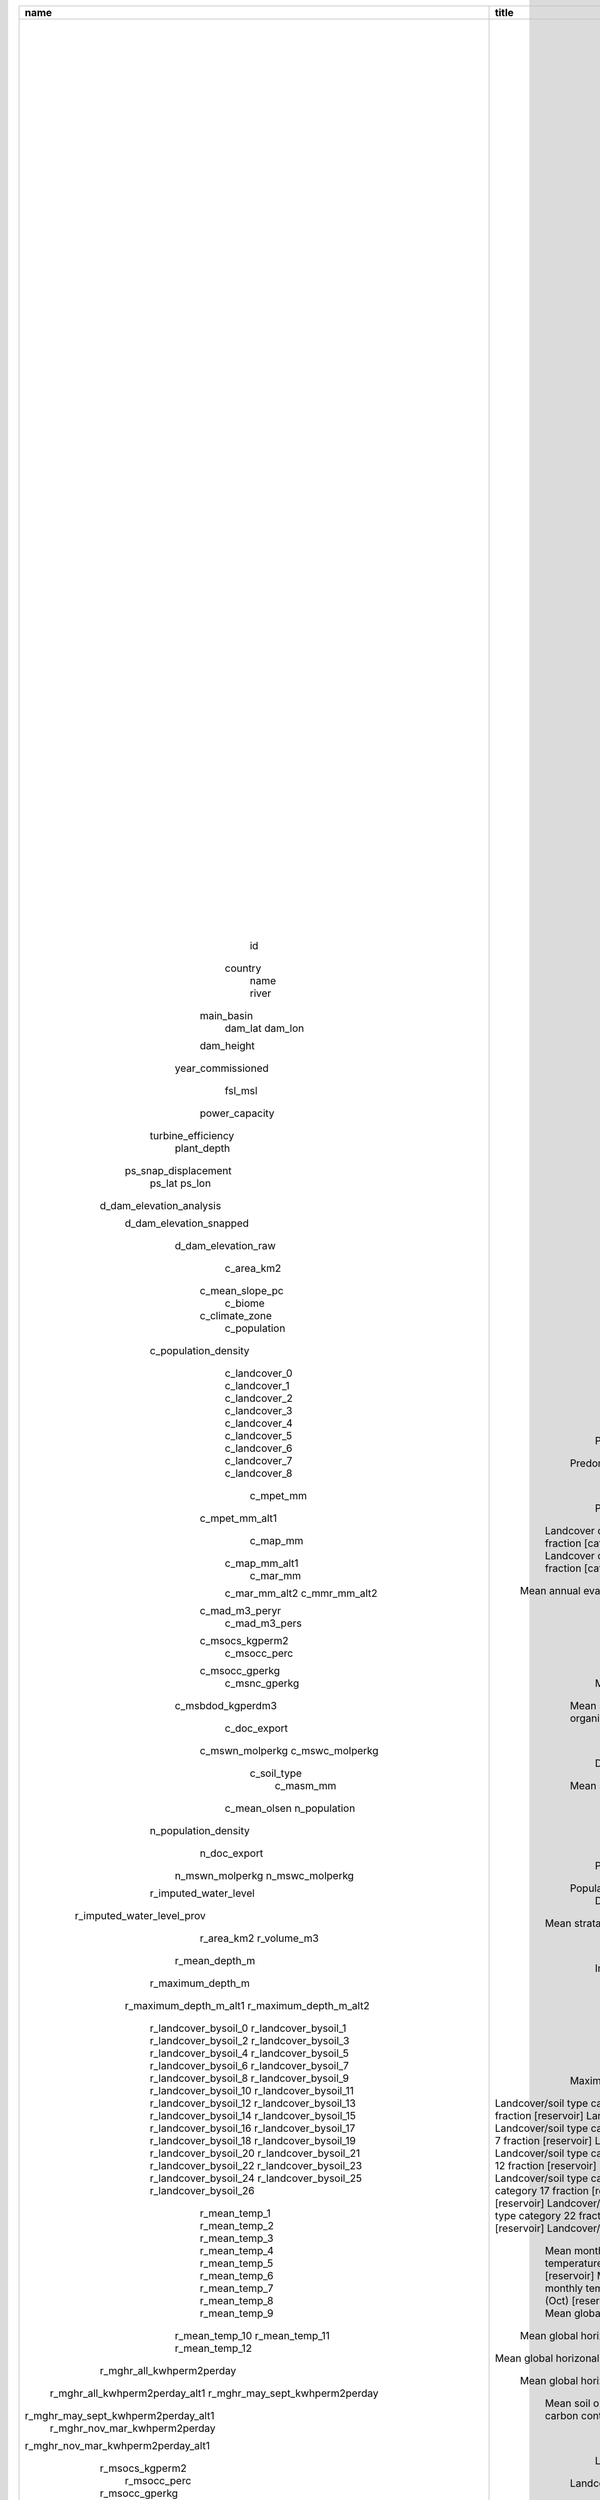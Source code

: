 +-------------------------------------+------------------------------------------------------+-------------------------------------------------------------------------------------------------------------------------------------------------------------------------------------------------------------------+---------+------------+----------+--------+---------+---------+---------------------------------------------------------------------------+------------------------------------------------------------------------------------------------------------------------------------------------------------------------------------------------------+
|                name                 |                        title                         |                                                                                                    description                                                                                                    |  type   | contraints | required | unique | minimum | maximum |                                 gis_layer                                 |                                                                                            ee_asset_vars                                                                                             |
+=====================================+======================================================+===================================================================================================================================================================================================================+=========+============+==========+========+=========+=========+===========================================================================+======================================================================================================================================================================================================+
|                 id                  |                    Dam Identifier                    |                                                                                                  Dam identifier                                                                                                   | integer |            |   TRUE   |  TRUE  |    1    |         |                                    NA                                     |                                                                                                  -                                                                                                   |
|               country               |                     Country Name                     |                                                               The name of the country the dam is located in (the ISO 3166 official short name (EN))                                                               | string  |            |   TRUE   | FALSE  |         |         |                                    NA                                     |                                                                                                  -                                                                                                   |
|                name                 |                       Dam Name                       |                                                                                                The name of the dam                                                                                                | string  |            |   TRUE   | FALSE  |         |         |                                    NA                                     |                                                                                                  -                                                                                                   |
|                river                |                      River Name                      |                                                                               The name of the river the dam will be constructed on                                                                                | string  |            |   TRUE   | FALSE  |         |         |                                    NA                                     |                                                                                                  -                                                                                                   |
|             main_basin              |                   Main Basin Name                    |                                                                              The name of main river basin the dam will be located in                                                                              | string  |            |   TRUE   | FALSE  |         |         |                                    NA                                     |                                                                                                  -                                                                                                   |
|               dam_lat               |                     Dam Latitude                     |                                                                             The latitude of the dam location in decimal degrees (DD)                                                                              | number  |            |   TRUE   | FALSE  |   -60   |   60    |                                    NA                                     |                                                                                                  -                                                                                                   |
|               dam_lon               |                    Dam Longitude                     |                                                                             The longitude of the dam location in decimal degrees (DD)                                                                             | number  |            |   TRUE   | FALSE  |  -180   |   180   |                                    NA                                     |                                                                                                  -                                                                                                   |
|             dam_height              |                      Dam Height                      |                                                                                           The dam height in metres (m)                                                                                            | number  |            |   TRUE   | FALSE  |   10    |   300   |                                    NA                                     |                                                                                                  -                                                                                                   |
|          year_commissioned          |                  Year Commissioned                   |                                                                                       The year the dam was commissioned in                                                                                        | number  |            |   TRUE   | FALSE  |    0    |         |                                                                           |                                                                                                                                                                                                      |
|               fsl_msl               |                  Full Supply Level                   |                                                                                   The full supply level of the reservoir (masl)                                                                                   | number  |            |   TRUE   | FALSE  |  -113   |  9148   |                                    NA                                     |                                                                                                  -                                                                                                   |
|           power_capacity            |                    Power Capacity                    |                                                                             The installed power capacity of the dam in megawatts (MW)                                                                             | number  |            |   TRUE   | FALSE  |  0.001  |  22500  |                                    NA                                     |                                                                                                  -                                                                                                   |
|         turbine_efficiency          |                  Turbine Efficiency                  |                                                                                The efficiency of the dam's turbines, percentage (%)                                                                               | number  |            |   TRUE   | FALSE  |    0    |   100   |                                    NA                                     |                                                                                                  -                                                                                                   |
|             plant_depth             |                  Power Plant Depth                   |                                                                     The depth of the power plant below the base of the dam wall in metres (m)                                                                     | number  |            |   TRUE   | FALSE  |    0    |   300   |                                    NA                                     |                                                                                                  -                                                                                                   |
|        ps_snap_displacement         |                  Snap Displacement                   |                                                               The distance between the hydroriver-snapped dam location and the raw dam location (m                                                                | number  |            |   TRUE   | FALSE  |    0    |         |                                    NA                                     |                                                                                                  -                                                                                                   |
|               ps_lat                |                 Snapped Dam Latitude                 |                                                                         The latitude of the snapped dam location in decimal degrees (DD)                                                                          | number  |            |   TRUE   | FALSE  |   -90   |   90    |                                    NA                                     |                                                                                                  -                                                                                                   |
|               ps_lon                |                Snapped Dam Longitude                 |                                                                         The longitude of the snapped dam location in decimal degrees (DD)                                                                         | number  |            |   TRUE   | FALSE  |  -180   |   180   |                                    NA                                     |                                                                                                  -                                                                                                   |
|      d_dam_elevation_analysis       |               Dam Elevation (Analysis)               |                                                                          The elevation at the  dam location used in reservoir delination                                                                          | number  |            |   TRUE   | FALSE  |  -413   |  8848   |  USGS/SRTMGL1_003 OR WWF/HydroSHEDS/03CONDEM OR WWF/HydroSHEDS/15CONDEM   |                                                                                       b[elevation];b[b1];b[b1]                                                                                       |
|       d_dam_elevation_snapped       |               Dam Elevation (Snapped)                |                                                                                     The elevation at the snapped dam location                                                                                     | number  |            |   TRUE   | FALSE  |  -413   |  8848   |  USGS/SRTMGL1_003 OR WWF/HydroSHEDS/03CONDEM OR WWF/HydroSHEDS/15CONDEM   |                                                                                       b[elevation];b[b1];b[b1]                                                                                       |
|         d_dam_elevation_raw         |                 Dam Elevation (Raw)                  |                                                                                       The elevation at the raw dam location                                                                                       | number  |            |   TRUE   | FALSE  |  -413   |  8848   |  USGS/SRTMGL1_003 OR WWF/HydroSHEDS/03CONDEM OR WWF/HydroSHEDS/15CONDEM   |                                                                                       b[elevation];b[b1];b[b1]                                                                                       |
|             c_area_km2              |                   Area [catchment]                   |                                                                                        The area of the catchment ($km^2$)                                                                                         | number  |            |   TRUE   | FALSE  |    0    |         |                                    NA                                     |                                                                                                  -                                                                                                   |
|           c_mean_slope_pc           |                Mean slope [catchment]                |                                                                                        The mean slope of the catchment (%)                                                                                        | number  |            |   TRUE   | FALSE  |    0    | 241.41  |  USGS/SRTMGL1_003 OR WWF/HydroSHEDS/03CONDEM OR WWF/HydroSHEDS/15CONDEM   |                                                                                       b[elevation];b[b1];b[b1]                                                                                       |
|               c_biome               |            Predominant biome [catchment]             |                                                                                      The predominant biome of the catchment                                                                                       | string  |            |   TRUE   | FALSE  |         |         |                          RESOLVE/ECOREGIONS/2017                          |                                                                                            f[BIOME_NAME]                                                                                             |
|           c_climate_zone            |           Predominant climate [catchment]            |                                                           The predominant climate zone of the catchment (koppen climate zones - see 99_koppen_codes.md)                                                           | number  |            |   TRUE   | FALSE  |         |         |                  XHEET_ASSETS/Beck_KG_V1_present_0p0083                   |                                                                                                b[b1]                                                                                                 |
|            c_population             |                Population [catchment]                |                                                                                     The population of the catchment (persons)                                                                                     | number  |            |   TRUE   | FALSE  |    0    |         |                   CIESIN/GPWv411/GPW_Population_Density                   |                                                                                        b[population_density]                                                                                         |
|        c_population_density         |            Population density [catchment]            |                                                                             The population density of the catchment ($persons/km^2$)                                                                              | number  |            |   TRUE   | FALSE  |    0    | 78,683  |                   CIESIN/GPWv411/GPW_Population_Density                   |                                                                                        b[population_density]                                                                                         |
|            c_landcover_0            |      Landcover category 0 fraction [catchment]       |                                                                          The landcover category 0  ('No Data') fraction of the catchment                                                                          | number  |            |   TRUE   | FALSE  |    0    |    1    |   XHEET_ASSETS/ESACCI-LC-L4-LCCS-Map-300m-P1Y-2010-v2-0-7cds-lccs_class   |                                                                                                b[b1]                                                                                                 |
|            c_landcover_1            |      Landcover category 1 fraction [catchment]       |                                                                         The landcover category 1 ('Croplands') fraction of the catchment                                                                          | number  |            |   TRUE   | FALSE  |    0    |    1    |   XHEET_ASSETS/ESACCI-LC-L4-LCCS-Map-300m-P1Y-2010-v2-0-7cds-lccs_class   |                                                                                                b[b1]                                                                                                 |
|            c_landcover_2            |      Landcover category 2 fraction [catchment]       |                                                                    The landcover category 2 ('Grassland/Shrubland')  fraction of the catchment                                                                    | number  |            |   TRUE   | FALSE  |    0    |    1    |   XHEET_ASSETS/ESACCI-LC-L4-LCCS-Map-300m-P1Y-2010-v2-0-7cds-lccs_class   |                                                                                                b[b1]                                                                                                 |
|            c_landcover_3            |      Landcover category 3 fraction [catchment]       |                                                                           The landcover category 3 ('Forest') fraction of the catchment                                                                           | number  |            |   TRUE   | FALSE  |    0    |    1    |   XHEET_ASSETS/ESACCI-LC-L4-LCCS-Map-300m-P1Y-2010-v2-0-7cds-lccs_class   |                                                                                                b[b1]                                                                                                 |
|            c_landcover_4            |      Landcover category 4 fraction [catchment]       |                                                                          The landcover category 4 ('Wetlands') fraction of the catchment                                                                          | number  |            |   TRUE   | FALSE  |    0    |    1    |   XHEET_ASSETS/ESACCI-LC-L4-LCCS-Map-300m-P1Y-2010-v2-0-7cds-lccs_class   |                                                                                                b[b1]                                                                                                 |
|            c_landcover_5            |      Landcover category 5 fraction [catchment]       |                                                                        The landcover category 5 ('Settlements') fraction of the catchment                                                                         | number  |            |   TRUE   | FALSE  |    0    |    1    |   XHEET_ASSETS/ESACCI-LC-L4-LCCS-Map-300m-P1Y-2010-v2-0-7cds-lccs_class   |                                                                                                b[b1]                                                                                                 |
|            c_landcover_6            |      Landcover category 6 fraction [catchment]       |                                                                        The landcover category 6 ('Bare Areas')  fraction of the catchment                                                                         | number  |            |   TRUE   | FALSE  |    0    |    1    |   XHEET_ASSETS/ESACCI-LC-L4-LCCS-Map-300m-P1Y-2010-v2-0-7cds-lccs_class   |                                                                                                b[b1]                                                                                                 |
|            c_landcover_7            |      Landcover category 7 fraction [catchment]       |                                                                        The landcover category 7 ('Water Bodies') fraction of the catchment                                                                        | number  |            |   TRUE   | FALSE  |    0    |    1    |   XHEET_ASSETS/ESACCI-LC-L4-LCCS-Map-300m-P1Y-2010-v2-0-7cds-lccs_class   |                                                                                                b[b1]                                                                                                 |
|            c_landcover_8            |      Landcover category 8 fraction [catchment]       |                                                                  The landcover category 8 ('Permanent snow and ice')  fraction of the catchment                                                                   | number  |            |   TRUE   | FALSE  |    0    |    1    |   XHEET_ASSETS/ESACCI-LC-L4-LCCS-Map-300m-P1Y-2010-v2-0-7cds-lccs_class   |                                                                                                b[b1]                                                                                                 |
|              c_mpet_mm              |      Mean annual evapotranspiration [catchment]      |                                                                          The mean annual evapotranspiration for the catchment (mm/year)                                                                           | number  |            |   TRUE   | FALSE  |    0    |  2500   |                         IDAHO_EPSCOR/TERRACLIMATE                         |                                                                                                b[pet]                                                                                                |
|           c_mpet_mm_alt1            |   Mean annual evapotranspiration [catchment] alt1    |                                                                        The mean annual evapotranspiration for the catchment (mm/year) alt1                                                                        | number  |            |   TRUE   | FALSE  |    0    |  2500   |                    XHEET_ASSETS/Eo150_clim_xyz_updated                    |                                                                                                b[b1]                                                                                                 |
|              c_map_mm               |        Mean annual precipitation [catchment]         |                                                                             The mean annual precipitation for the catchment (mm/year)                                                                             | number  |            |   TRUE   | FALSE  |    0    |  6000   |                       XHEET_ASSETS/wc2-1_30s_bio_12                       |                                                                                                b[b1]                                                                                                 |
|            c_map_mm_alt1            |        Mean annual precipitation [catchment]         |                                                                             The mean annual precipitation for the catchment (mm/year)                                                                             | number  |            |   TRUE   | FALSE  |    0    |  6000   |                         IDAHO_EPSCOR/TERRACLIMATE                         |                                                                                                b[pr]                                                                                                 |
|              c_mar_mm               |        Mean annual runoff [catchment] default        |                                         The mean annual runoff for the catchment (mm/year). Default definition using UNH/GRDC Composite Runoff Fields V1.0 - Fekete(2002)                                         | number  |            |   TRUE   | FALSE  |    0    |  6000   |                         XHEET_ASSETS/cmp_ro_grdc                          |                                                                                                b[b1]                                                                                                 |
|            c_mar_mm_alt2            |         Mean annual runoff alt2 [catchment]          |                           The mean annual runoff for the catchment (mm/year). Alternative definition 2: Long term mean (2000-2019) of TerraClimate total runoff (mm) per calendar year                            | number  |            |   TRUE   | FALSE  |    0    |  6000   |                         IDAHO_EPSCOR/TERRACLIMATE                         |                                                                                                b[ro]                                                                                                 |
|            c_mmr_mm_alt2            |         Mean monthly runoff alt2 [catchment]         |                          The mean monthly runoff for the catchment (mm/year). Alternative definition 2: Long term mean (2000-2019) of TerraClimate total runoff (mm) per calendar month                           | number  |            |   TRUE   | FALSE  |    0    |   500   |                         IDAHO_EPSCOR/TERRACLIMATE                         |                                                                                                b[ro]                                                                                                 |
|           c_mad_m3_peryr            |      Mean annual discharge [catchment] default       |                                       The mean annual discharge for the catchment (m3/year). Default definition using UNH/GRDC Composite Runoff Fields V1.0 - Fekete(2002)                                        | number  |            |   TRUE   | FALSE  |    0    |         |                         XHEET_ASSETS/cmp_ro_grdc                          |                                                                                                b[b1]                                                                                                 |
|            c_mad_m3_pers            |      Mean annual discharge [catchment] default       |                                         The mean annual discharge for the catchment (m3/s). Default definition using UNH/GRDC Composite Runoff Fields V1.0 - Fekete(2002)                                         | number  |            |   TRUE   | FALSE  |    0    |         |                         XHEET_ASSETS/cmp_ro_grdc                          |                                                                                                b[b1]                                                                                                 |
|           c_msocs_kgperm2           |     Mean soil organic carbon stocks  [catchment]     |                                                                     The mean soil organic carbon stocks of the catchment (0-30cm; $kg C m^2$)                                                                     | number  |            |   TRUE   | FALSE  |    0    |         |                     projects/soilgrids-isric/ocs_mean                     |                                                                                             b[ocs_mean]                                                                                              |
|            c_msocc_perc             |     Mean soil organic carbon content [catchment]     |                                                                        The mean soil organic carbon content of the catchment (0-30cm; $%$)                                                                        |         |            |   TRUE   | FALSE  |    0    |         |                     projects/soilgrids-isric/soc_mean                     |                                                                          b[soc_0-5cm_mean]|soc_5-15cm_mean|soc_15-30cm_mean                                                                          |
|           c_msocc_gperkg            |     Mean soil organic carbon content [catchment]     |                                                                      The mean soil organic carbon content of the catchment (0-30cm; $g/kg$)                                                                       |         |            |   TRUE   | FALSE  |    0    |         |                     projects/soilgrids-isric/soc_mean                     |                                                                          b[soc_0-5cm_mean]|soc_5-15cm_mean|soc_15-30cm_mean                                                                          |
|            c_msnc_gperkg            |     Mean soil total nitrogen content [catchment]     |                                                                         The mean soil nitrogen content of the catchment (0-30cm; $g/kg$)                                                                          |         |            |   TRUE   | FALSE  |    0    |         |                  projects/soilgrids-isric/nitrogen_mean                   |                                                                  b[nitrogen_0-5cm_mean]|nitrogen_5-15cm_mean|nitrogen_15-30cm_mean                                                                   |
|          c_msbdod_kgperdm3          |          Mean soil bulk density [catchment]          |                                                                              The mean soil bulk of the catchment (0-30cm; $kg/dm^3$)                                                                              |         |            |   TRUE   | FALSE  |    0    |         |                    projects/soilgrids-isric/bdod_mean                     |                                                                        b[bdod_0-5cm_mean]|bdod_5-15cm_mean|bdod_15-30cm_mean                                                                         |
|            c_doc_export             |         DOC export [non-inundated catchment]         |                                                                   The dissolved organic carbon (DOC) export [non-inundated catchment] (kg y-1)                                                                    | number  |            |   TRUE   | FALSE  |         |         | projects/soilgrids-isric/soc_mean; projects/soilgrids-isric/nitrogen_mean | b[soc_0-5cm_mean]|soc_5-15cm_mean|soc_15-30cm_mean|soc_30-60cm_mean|soc_60-100cm_mean|b[nitrogen_0-5cm_mean]|nitrogen_5-15cm_mean|nitrogen_15-30cm_mean|nitrogen_30-60cm_mean|nitrogen_60-100cm_mean |
|           c_mswn_molperkg           |     Mean strata_weighted mols N /kg [catchment]      |                                                                                    Mean strata_weighted mols N /kg [catchment]                                                                                    | number  |            |   TRUE   | FALSE  |    0    |   71    |                  projects/soilgrids-isric/nitrogen_mean                   |                                            b[nitrogen_0-5cm_mean]|nitrogen_5-15cm_mean|nitrogen_15-30cm_mean|nitrogen_30-60cm_mean|nitrogen_60-100cm_mean                                            |
|           c_mswc_molperkg           |     Mean strata_weighted mols C/kg  [catchment]      |                                                                                   Mean strata_weighted mols C /kg  [catchment]                                                                                    | number  |            |   TRUE   | FALSE  |    0    |   83    |                     projects/soilgrids-isric/soc_mean                     |                                                        b[soc_0-5cm_mean]|soc_5-15cm_mean|soc_15-30cm_mean|soc_30-60cm_mean|soc_60-100cm_mean                                                         |
|             c_soil_type             |                Soil Type [catchment]                 |                                                                         The predominant soil type (mineral/organic) of the catchment area                                                                         | string  |            |   TRUE   | FALSE  |         |         |                     projects/soilgrids-isric/ocs_mean                     |                                                                                             b[ocs_mean]                                                                                              |
|              c_masm_mm              |            Mean soil moisture [catchment]            |                                                                             The nean soil moisture of the catchment (mm/m soil depth)                                                                             | number  |            |   TRUE   | FALSE  |    0    |         |                   NASA_USDA/HSL/SMAP10KM_soil_moisture                    |                                                                                                b[b1]                                                                                                 |
|            c_mean_olsen             |               Soil Olsen P [catchment]               |                                                                                    The soil Olsen P of the catchment (kg ha-1)                                                                                    | number  |            |   TRUE   | FALSE  |    0    |         |                      XHEET_ASSETS/OlsenP_kgha1_World                      |                                                                                                b[b1]                                                                                                 |
|            n_population             |         Population [non-inundated catchment]         |                                                                                The population of non-inundated catchment (persons)                                                                                | number  |            |   TRUE   | FALSE  |    0    |         |                   CIESIN/GPWv411/GPW_Population_Density                   |                                                                                        b[population_density]                                                                                         |
|        n_population_density         |     Population density [non-inundated catchment]     |                                                                            The population of non-inundated catchment ($persons/km^2$)                                                                             | number  |            |   TRUE   | FALSE  |    0    | 78,683  |                   CIESIN/GPWv411/GPW_Population_Density                   |                                                                                        b[population_density]                                                                                         |
|            n_doc_export             |         DOC export [non-inundated catchment]         |                                                                   The dissolved organic carbon (DOC) export [non-inundated catchment] (kg y-1)                                                                    | number  |            |   TRUE   | FALSE  |         |         | projects/soilgrids-isric/soc_mean; projects/soilgrids-isric/nitrogen_mean | b[soc_0-5cm_mean]|soc_5-15cm_mean|soc_15-30cm_mean|soc_30-60cm_mean|soc_60-100cm_mean|b[nitrogen_0-5cm_mean]|nitrogen_5-15cm_mean|nitrogen_15-30cm_mean|nitrogen_30-60cm_mean|nitrogen_60-100cm_mean |
|           n_mswn_molperkg           |    Mean strata_weighted mols N /kg [ni catchment]    |                                                                                  Mean strata_weighted mols N /kg [ni catchment]                                                                                   | number  |            |   TRUE   | FALSE  |    0    |   71    |                  projects/soilgrids-isric/nitrogen_mean                   |                                            b[nitrogen_0-5cm_mean]|nitrogen_5-15cm_mean|nitrogen_15-30cm_mean|nitrogen_30-60cm_mean|nitrogen_60-100cm_mean                                            |
|           n_mswc_molperkg           |    Mean strata_weighted mols C/kg  [ni catchment]    |                                                                                  Mean strata_weighted mols C /kg  [ni catchment]                                                                                  | number  |            |   TRUE   | FALSE  |    0    |   83    |                     projects/soilgrids-isric/soc_mean                     |                                                        b[soc_0-5cm_mean]|soc_5-15cm_mean|soc_15-30cm_mean|soc_30-60cm_mean|soc_60-100cm_mean                                                         |
|        r_imputed_water_level        |                 Imputed water level                  |                                                                            The imputed water level (m) relative to the base of the dam                                                                            | number  |            |   TRUE   | FALSE  |    0    |         |                                    NA                                     |                                                                                                  -                                                                                                   |
|     r_imputed_water_level_prov      |            Imputed water level provenance            |                                                The imputed water level provenance (0 - inputted water level, 1 - inputted dam height , 2- calculated dam height )                                                 | number  |            |   TRUE   | FALSE  |    0    |         |                                    NA                                     |                                                                                                  -                                                                                                   |
|             r_area_km2              |                   Area [reservoir]                   |                                                                                        The area of the reservoir ($km^2$)                                                                                         | number  |            |   TRUE   | FALSE  |    0    |         |                                    NA                                     |                                                                                                  -                                                                                                   |
|             r_volume_m3             |                  Volume [reservoir]                  |                                                                                        The volume of the reservoir ($m^3$)                                                                                        | number  |            |   TRUE   | FALSE  |    0    |         |  USGS/SRTMGL1_003 OR WWF/HydroSHEDS/03CONDEM OR WWF/HydroSHEDS/15CONDEM   |                                                                                       b[elevation];b[b1];b[b1]                                                                                       |
|           r_mean_depth_m            |                Mean depth [reservoir]                |                                                                                        The mean depth of the reservoir (m)                                                                                        | number  |            |   TRUE   | FALSE  |    0    |         |  USGS/SRTMGL1_003 OR WWF/HydroSHEDS/03CONDEM OR WWF/HydroSHEDS/15CONDEM   |                                                                                       b[elevation];b[b1];b[b1]                                                                                       |
|          r_maximum_depth_m          |              Maximum depth [reservoir]               |                                                   The maximum depth of the reservoir (m); Default definition 1: max(Water Elevation(res) - Land Elevation(res))                                                   | number  |            |   TRUE   | FALSE  |    0    |         |  USGS/SRTMGL1_003 OR WWF/HydroSHEDS/03CONDEM OR WWF/HydroSHEDS/15CONDEM   |                                                                                       b[elevation];b[b1];b[b1]                                                                                       |
|       r_maximum_depth_m_alt1        |           Maximum depth [reservoir] alt 1            |         The maximum depth of the reservoir (m); Alternative definition 1: Max Elevation(res) - Min Elevation(dam) NB: this definition assumes that the deepest point of the reservoir is at the dam wall          | number  |            |   TRUE   | FALSE  |    0    |         |  USGS/SRTMGL1_003 OR WWF/HydroSHEDS/03CONDEM OR WWF/HydroSHEDS/15CONDEM   |                                                                                       b[elevation];b[b1];b[b1]                                                                                       |
|       r_maximum_depth_m_alt2        |           Maximum depth [reservoir] alt 2            |                                                          The maximum depth of the reservoir (m); Alternative 2: Max Elevation(res) - Min Elevation(res)                                                           | number  |            |   TRUE   | FALSE  |    0    |         |  USGS/SRTMGL1_003 OR WWF/HydroSHEDS/03CONDEM OR WWF/HydroSHEDS/15CONDEM   |                                                                                       b[elevation];b[b1];b[b1]                                                                                       |
|        r_landcover_bysoil_0         | Landcover/soil type category 0 fraction [reservoir]  |                                                                 The landcover/soil type category ('Mineral - No Data') fraction of the reservoir                                                                  | number  |            |   TRUE   | FALSE  |    0    |    1    |                                  Derived                                  |                                                                                                  -                                                                                                   |
|        r_landcover_bysoil_1         | Landcover/soil type category 1 fraction [reservoir]  |                                                               The landcover/soil type category 1 ('Mineral - Croplands') fraction of the reservoir                                                                | number  |            |   TRUE   | FALSE  |    0    |    1    |                                  Derived                                  |                                                                                                  -                                                                                                   |
|        r_landcover_bysoil_2         | Landcover/soil type category 2 fraction [reservoir]  |                                                          The landcover/soil type category 2 ('Mineral - Grassland/Shrubland') fraction of the reservoir                                                           | number  |            |   TRUE   | FALSE  |    0    |    1    |                                  Derived                                  |                                                                                                  -                                                                                                   |
|        r_landcover_bysoil_3         | Landcover/soil type category 3 fraction [reservoir]  |                                                                The landcover/soil type category 3 ('Mineral - Forest')  fraction of the reservoir                                                                 | number  |            |   TRUE   | FALSE  |    0    |    1    |                                  Derived                                  |                                                                                                  -                                                                                                   |
|        r_landcover_bysoil_4         | Landcover/soil type category 4 fraction [reservoir]  |                                                                The landcover/soil type category 4 ('Mineral - Wetlands') fraction of the reservoir                                                                | number  |            |   TRUE   | FALSE  |    0    |    1    |                                  Derived                                  |                                                                                                  -                                                                                                   |
|        r_landcover_bysoil_5         | Landcover/soil type category 5 fraction [reservoir]  |                                                              The landcover/soil type category 5 ('Mineral - Settlements') fraction of the reservoir                                                               | number  |            |   TRUE   | FALSE  |    0    |    1    |                                  Derived                                  |                                                                                                  -                                                                                                   |
|        r_landcover_bysoil_6         | Landcover/soil type category 6 fraction [reservoir]  |                                                               The landcover/soil type category 6 ('Mineral - Bare Areas') fraction of the reservoir                                                               | number  |            |   TRUE   | FALSE  |    0    |    1    |                                  Derived                                  |                                                                                                  -                                                                                                   |
|        r_landcover_bysoil_7         | Landcover/soil type category 7 fraction [reservoir]  |                                                              The landcover/soil type category 7 ('Mineral - Water Bodies') fraction of the reservoir                                                              | number  |            |   TRUE   | FALSE  |    0    |    1    |                                  Derived                                  |                                                                                                  -                                                                                                   |
|        r_landcover_bysoil_8         | Landcover/soil type category 8 fraction [reservoir]  |                                                         The landcover/soil type category 8 ('Mineral - Permanent snow and ice') fraction of the reservoir                                                         | number  |            |   TRUE   | FALSE  |    0    |    1    |                                  Derived                                  |                                                                                                  -                                                                                                   |
|        r_landcover_bysoil_9         | Landcover/soil type category 9 fraction [reservoir]  |                                                                The landcover/soil type category 9 ('Organic - No Data') fraction of the reservoir                                                                 | number  |            |   TRUE   | FALSE  |    0    |    1    |                                  Derived                                  |                                                                                                  -                                                                                                   |
|        r_landcover_bysoil_10        | Landcover/soil type category 10 fraction [reservoir] |                                                              The landcover/soil type category 10 ('Organic - Croplands')  fraction of the reservoir                                                               | number  |            |   TRUE   | FALSE  |    0    |    1    |                                  Derived                                  |                                                                                                  -                                                                                                   |
|        r_landcover_bysoil_11        | Landcover/soil type category 11 fraction [reservoir] |                                                          The landcover/soil type category 11 ('Organic - Grassland/Shrubland') fraction of the reservoir                                                          | number  |            |   TRUE   | FALSE  |    0    |    1    |                                  Derived                                  |                                                                                                  -                                                                                                   |
|        r_landcover_bysoil_12        | Landcover/soil type category 12 fraction [reservoir] |                                                                The landcover/soil type category 12 ('Organic - Forest') fraction of the reservoir                                                                 | number  |            |   TRUE   | FALSE  |    0    |    1    |                                  Derived                                  |                                                                                                  -                                                                                                   |
|        r_landcover_bysoil_13        | Landcover/soil type category 13 fraction [reservoir] |                                                               The landcover/soil type category 13 ('Organic - Wetlands')  fraction of the reservoir                                                               | number  |            |   TRUE   | FALSE  |    0    |    1    |                                  Derived                                  |                                                                                                  -                                                                                                   |
|        r_landcover_bysoil_14        | Landcover/soil type category 14 fraction [reservoir] |                                                             The landcover/soil type category 14 ('Organic - Settlements')  fraction of the reservoir                                                              | number  |            |   TRUE   | FALSE  |    0    |    1    |                                  Derived                                  |                                                                                                  -                                                                                                   |
|        r_landcover_bysoil_15        | Landcover/soil type category 15 fraction [reservoir] |                                                              The landcover/soil type category 15 ('Organic - Bare Areas') fraction  of the reservoir                                                              | number  |            |   TRUE   | FALSE  |    0    |    1    |                                  Derived                                  |                                                                                                  -                                                                                                   |
|        r_landcover_bysoil_16        | Landcover/soil type category 16 fraction [reservoir] |                                                             The landcover/soil type category 16 ('Organic - Water Bodies') fraction of the reservoir                                                              | number  |            |   TRUE   | FALSE  |    0    |    1    |                                  Derived                                  |                                                                                                  -                                                                                                   |
|        r_landcover_bysoil_17        | Landcover/soil type category 17 fraction [reservoir] |                                                        The landcover/soil type category 17 ('Organic - Permanent snow and ice') fraction of the reservoir                                                         | number  |            |   TRUE   | FALSE  |    0    |    1    |                                  Derived                                  |                                                                                                  -                                                                                                   |
|        r_landcover_bysoil_18        | Landcover/soil type category 18 fraction [reservoir] |                                                                The landcover/soil type category 18 ('No Data - No Data') fraction of the reservoir                                                                |         |            |   TRUE   | FALSE  |    0    |    1    |                                  Derived                                  |                                                                                                  -                                                                                                   |
|        r_landcover_bysoil_19        | Landcover/soil type category 19 fraction [reservoir] |                                                               The landcover/soil type category 19 ('No Data - Croplands') fraction of the reservoir                                                               |         |            |   TRUE   | FALSE  |    0    |    1    |                                  Derived                                  |                                                                                                  -                                                                                                   |
|        r_landcover_bysoil_20        | Landcover/soil type category 20 fraction [reservoir] |                                                          The landcover/soil type category 20 ('No Data - Grassland/Shrubland') fraction of the reservoir                                                          |         |            |   TRUE   | FALSE  |    0    |    1    |                                  Derived                                  |                                                                                                  -                                                                                                   |
|        r_landcover_bysoil_21        | Landcover/soil type category 21 fraction [reservoir] |                                                                The landcover/soil type category 21 ('No Data - Forest')  fraction of the reservoir                                                                |         |            |   TRUE   | FALSE  |    0    |    1    |                                  Derived                                  |                                                                                                  -                                                                                                   |
|        r_landcover_bysoil_22        | Landcover/soil type category 22 fraction [reservoir] |                                                               The landcover/soil type category 22 ('No Data - Wetlands') fraction of the reservoir                                                                |         |            |   TRUE   | FALSE  |    0    |    1    |                                  Derived                                  |                                                                                                  -                                                                                                   |
|        r_landcover_bysoil_23        | Landcover/soil type category 23 fraction [reservoir] |                                                              The landcover/soil type category 23 ('No Data - Settlements') fraction of the reservoir                                                              |         |            |   TRUE   | FALSE  |    0    |    1    |                                  Derived                                  |                                                                                                  -                                                                                                   |
|        r_landcover_bysoil_24        | Landcover/soil type category 24 fraction [reservoir] |                                                              The landcover/soil type category 24 ('No Data - Bare Areas') fraction of the reservoir                                                               |         |            |   TRUE   | FALSE  |    0    |    1    |                                  Derived                                  |                                                                                                  -                                                                                                   |
|        r_landcover_bysoil_25        | Landcover/soil type category 25 fraction [reservoir] |                                                             The landcover/soil type category 25 ('No Data - Water Bodies') fraction of the reservoir                                                              |         |            |   TRUE   | FALSE  |    0    |    1    |                                  Derived                                  |                                                                                                  -                                                                                                   |
|        r_landcover_bysoil_26        | Landcover/soil type category 26 fraction [reservoir] |                                                        The landcover/soil type category 26 ('No Data - Permanent snow and ice') fraction of the reservoir                                                         |         |            |   TRUE   | FALSE  |    0    |    1    |                                  Derived                                  |                                                                                                  -                                                                                                   |
|            r_mean_temp_1            |      Mean monthly temperature (Jan) [reservoir]      |                                                                             Mean monthly temperature (Jan)  for reservoir (degrees C)                                                                             | number  |            |   TRUE   | FALSE  |   -90   |   57    |                        XHEET_ASSETS/wc2-1_30s_tavg                        |                                                                                                b[b1]                                                                                                 |
|            r_mean_temp_2            |      Mean monthly temperature (Feb) [reservoir]      |                                                                             Mean monthly temperature (Feb) for reservoir (degrees C)                                                                              | number  |            |   TRUE   | FALSE  |   -90   |   57    |                        XHEET_ASSETS/wc2-1_30s_tavg                        |                                                                                                b[b1]                                                                                                 |
|            r_mean_temp_3            |      Mean monthly temperature (Mar) [reservoir]      |                                                                             Mean monthly temperature (Mar) for reservoir (degrees C)                                                                              | number  |            |   TRUE   | FALSE  |   -90   |   57    |                        XHEET_ASSETS/wc2-1_30s_tavg                        |                                                                                                b[b1]                                                                                                 |
|            r_mean_temp_4            |      Mean monthly temperature (Apr) [reservoir]      |                                                                             Mean monthly temperature (Apr) for reservoir (degrees C)                                                                              | number  |            |   TRUE   | FALSE  |   -90   |   57    |                        XHEET_ASSETS/wc2-1_30s_tavg                        |                                                                                                b[b1]                                                                                                 |
|            r_mean_temp_5            |      Mean monthly temperature (May) [reservoir]      |                                                                             Mean monthly temperature (May) for reservoir (degrees C)                                                                              | number  |            |   TRUE   | FALSE  |   -90   |   57    |                        XHEET_ASSETS/wc2-1_30s_tavg                        |                                                                                                b[b1]                                                                                                 |
|            r_mean_temp_6            |      Mean monthly temperature (Jun) [reservoir]      |                                                                             Mean monthly temperature (Jun) for reservoir (degrees C)                                                                              | number  |            |   TRUE   | FALSE  |   -90   |   57    |                        XHEET_ASSETS/wc2-1_30s_tavg                        |                                                                                                b[b1]                                                                                                 |
|            r_mean_temp_7            |      Mean monthly temperature (Jul) [reservoir]      |                                                                             Mean monthly temperature (Jul) for reservoir (degrees C)                                                                              | number  |            |   TRUE   | FALSE  |   -90   |   57    |                        XHEET_ASSETS/wc2-1_30s_tavg                        |                                                                                                b[b1]                                                                                                 |
|            r_mean_temp_8            |      Mean monthly temperature (Aug) [reservoir]      |                                                                             Mean monthly temperature (Aug) for reservoir (degrees C)                                                                              | number  |            |   TRUE   | FALSE  |   -90   |   57    |                        XHEET_ASSETS/wc2-1_30s_tavg                        |                                                                                                b[b1]                                                                                                 |
|            r_mean_temp_9            |      Mean monthly temperature (Sep) [reservoir]      |                                                                             Mean monthly temperature (Sep) for reservoir (degrees C)                                                                              | number  |            |   TRUE   | FALSE  |   -90   |   57    |                        XHEET_ASSETS/wc2-1_30s_tavg                        |                                                                                                b[b1]                                                                                                 |
|           r_mean_temp_10            |      Mean monthly temperature (Oct) [reservoir]      |                                                                             Mean monthly temperature (Oct) for reservoir (degrees C)                                                                              | number  |            |   TRUE   | FALSE  |   -90   |   57    |                        XHEET_ASSETS/wc2-1_30s_tavg                        |                                                                                                b[b1]                                                                                                 |
|           r_mean_temp_11            |      Mean monthly temperature (Nov) [reservoir]      |                                                                             Mean monthly temperature (Nov) for reservoir (degrees C)                                                                              | number  |            |   TRUE   | FALSE  |   -90   |   57    |                        XHEET_ASSETS/wc2-1_30s_tavg                        |                                                                                                b[b1]                                                                                                 |
|           r_mean_temp_12            |      Mean monthly temperature (Dec) [reservoir]      |                                                                             Mean monthly temperature (Dec) for reservoir (degrees C)                                                                              | number  |            |   TRUE   | FALSE  |   -90   |   57    |                        XHEET_ASSETS/wc2-1_30s_tavg                        |                                                                                                b[b1]                                                                                                 |
|      r_mghr_all_kwhperm2perday      |      Mean global horizonal radiance [reservoir]      |                                              Mean global horizontal radiance, reservoir ($kWh m^2 d^-1$); Default definition from NASA/SSE Irradiance Data 1983-2005                                              | number  |            |   TRUE   | FALSE  |    0    |         |                         XHEET_ASSETS/GHI_NASA_low                         |                                                                                              f[annual]                                                                                               |
|   r_mghr_all_kwhperm2perday_alt1    |   Mean global horizonal radiance, alt1 [reservoir]   |           Mean global horizontal radiance ($kWh m^2 d^-1$); Alternative definition 1: Long term annual mean (2000-2019) of downward surface shortwave radiation (srad) from TerraClimate [UNAVAILABLE].           | number  |            |   TRUE   | FALSE  |    0    |         |                         XHEET_ASSETS/GHI_NASA_low                         |                                                                                                b[b1]                                                                                                 |
|   r_mghr_may_sept_kwhperm2perday    | Mean global horizonal radiance May-Sept [reservoir]  |                                         Mean global horizontal radiance May-Sept, reservoir ($kWh m^2 d^-1$); Default definition from NASA/SSE Irradiance Data 1983-2005                                          | number  |            |   TRUE   | FALSE  |    0    |         |                         XHEET_ASSETS/GHI_NASA_low                         |                                                                                              f[annual]                                                                                               |
| r_mghr_may_sept_kwhperm2perday_alt1 | Mean global horizonal radiance May-Sept [reservoir]  | Mean global horizontal radiance May-Sept, reservoir ($kWh m^2 d^-1$); Alternative definition 1: Long term annual mean (2000-2019) of downward surface shortwave radiation (srad) from TerraClimate [UNAVAILABLE]. | number  |            |   TRUE   | FALSE  |    0    |         |                         XHEET_ASSETS/GHI_NASA_low                         |                                                                                                b[b1]                                                                                                 |
|    r_mghr_nov_mar_kwhperm2perday    |  Mean global horizonal radiance Nov-Mar [reservoir]  |                             Mean global horizontal radiance Nov-Mar, reservoir ($kWh m^2 d^-1$); Alternative definition 1: Default definition from NASA/SSE Irradiance Data 1983-2005                             | number  |            |   TRUE   | FALSE  |    0    |         |                         XHEET_ASSETS/GHI_NASA_low                         |                                                                                              f[annual]                                                                                               |
| r_mghr_nov_mar_kwhperm2perday_alt1  |  Mean global horizonal radiance Nov-Mar [reservoir]  | Mean global horizontal radiance Nov-Mar, reservoir ($kWh m^2 d^-1$); Alternative definition 1: Long term annual mean (2000-2019) of downward surface shortwave radiation (srad) from TerraClimate [UNAVAILABLE].  | number  |            |   TRUE   | FALSE  |    0    |         |                         XHEET_ASSETS/GHI_NASA_low                         |                                                                                                b[b1]                                                                                                 |
|           r_msocs_kgperm2           |     Mean soil organic carbon stocks [reservoir]      |                                                                     The mean soil organic carbon stocks of the reservoir (0-30cm; $kg C m^2$)                                                                     | number  |            |   TRUE   | FALSE  |    0    |         |                     projects/soilgrids-isric/ocs_mean                     |                                                                                             b[ocs_mean]                                                                                              |
|            r_msocc_perc             |     Mean soil organic carbon content [reservoir]     |                                                                        The mean soil organic carbon content of the reservoir (0-30cm; $%$)                                                                        |         |            |   TRUE   | FALSE  |    0    |         |                     projects/soilgrids-isric/soc_mean                     |                                                                          b[soc_0-5cm_mean]|soc_5-15cm_mean|soc_15-30cm_mean                                                                          |
|           r_msocc_gperkg            |     Mean soil organic carbon content [reservoir]     |                                                                      The mean soil organic carbon content of the reservoir (0-30cm; $g/kg$)                                                                       |         |            |   TRUE   | FALSE  |    0    |         |                     projects/soilgrids-isric/soc_mean                     |                                                                          b[soc_0-5cm_mean]|soc_5-15cm_mean|soc_15-30cm_mean                                                                          |
|            r_msnc_gperkg            |     Mean soil total nitrogen content [reservoir]     |                                                                         The mean soil nitrogen content of the reservoir (0-30cm; $g/kg$)                                                                          |         |            |   TRUE   | FALSE  |    0    |         |                  projects/soilgrids-isric/nitrogen_mean                   |                                                                  b[nitrogen_0-5cm_mean]|nitrogen_5-15cm_mean|nitrogen_15-30cm_mean                                                                   |
|          r_msbdod_kgperdm3          |          Mean soil bulk density [reservoir]          |                                                                              The mean soil bulk of the reservoir (0-30cm; $kg/dm^3$)                                                                              |         |            |   TRUE   | FALSE  |    0    |         |                    projects/soilgrids-isric/bdod_mean                     |                                                                        b[bdod_0-5cm_mean]|bdod_5-15cm_mean|bdod_15-30cm_mean                                                                         |
|    r_mean_annual_windspeed_mpers    |          Mean annual wind speed [reservoir]          |                                                                                Mean annual wind speed at the reservoir ($m s^-1$)                                                                                 | number  |            |   TRUE   | FALSE  |    0    |         |                         IDAHO_EPSCOR/TERRACLIMATE                         |                                                                                                b[vs]                                                                                                 |
|              ms_length              |        Length of inundated river [reservoir]         |                                                                                          Length of inundated river (km)                                                                                           | number  |            |   TRUE   | FALSE  |    0    |         |                       XHEET_ASSETS/HydroRIVERS_v10                        |                                                                                               various                                                                                                |
|       t_landcover_analysis_yr       |       Landcover data year (landcover analysis)       |                                                                                 Date of landcover data used in landcover analysis                                                                                 | number  |            |   TRUE   | FALSE  |         |         |                                                                           |                                                                                                                                                                                                      |
|     t_landcover_delineation_yr      |     Landcover data year (reservoir delineation)      |                                                                         Date of landcover data used in delineation of existing reservoirs                                                                         | number  |            |   TRUE   | FALSE  |         |         |                                                                           |                                                                                                                                                                                                      |
|      t_landcover_buffer_method      |               Buffer method indicator                |                                                                                     Buffer method used in landcover analysis?                                                                                     | number  |            |   TRUE   | FALSE  |         |         |                                                                           |                                                                                                                                                                                                      |
|             error_code              |                     Error codes                      |                                                                                                    Error code;                                                                                                    | number  |            |   TRUE   | FALSE  |    0    |         |                                                                           |                                                                                                                                                                                                      |
+-------------------------------------+------------------------------------------------------+-------------------------------------------------------------------------------------------------------------------------------------------------------------------------------------------------------------------+---------+------------+----------+--------+---------+---------+---------------------------------------------------------------------------+------------------------------------------------------------------------------------------------------------------------------------------------------------------------------------------------------+
